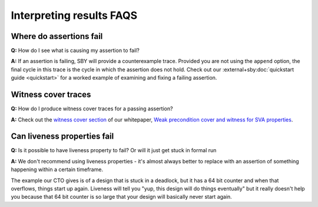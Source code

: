 Interpreting results FAQS
-------------------------

Where do assertions fail
^^^^^^^^^^^^^^^^^^^^^^^^

**Q:** How do I see what is causing my assertion to fail?

**A:** If an assertion is failing, SBY will provide a counterexample trace.
Provided you are not using the ``append`` option, the final cycle in this trace
is the cycle in which the assertion does not hold.  Check out our
:external+sby:doc:`quickstart guide <quickstart>` for a worked example of
examining and fixing a failing assertion.


Witness cover traces
^^^^^^^^^^^^^^^^^^^^

**Q:** How do I produce witness cover traces for a passing assertion?

**A:** Check out the `witness cover section
<https://yosyshq.readthedocs.io/projects/ap120/en/latest/#witness-cover>`_ of our
whitepaper, `Weak precondition cover and witness for SVA properties
<https://yosyshq.readthedocs.io/projects/ap120>`_.


Can liveness properties fail
^^^^^^^^^^^^^^^^^^^^^^^^^^^^
 
**Q:** Is it possible to have liveness property to fail? Or will it just get stuck in formal run 

**A:** We don't recommend using liveness properties - it's almost always better to replace with an
assertion of something happening within a certain timeframe.

The example our CTO gives is of a design that is stuck in a deadlock, but it has a 64 bit counter
and when that overflows, things start up again. Liveness will tell you "yup, this design will do
things eventually" but it really doesn't help you because that 64 bit counter is so large that your
design will basically never start again.
